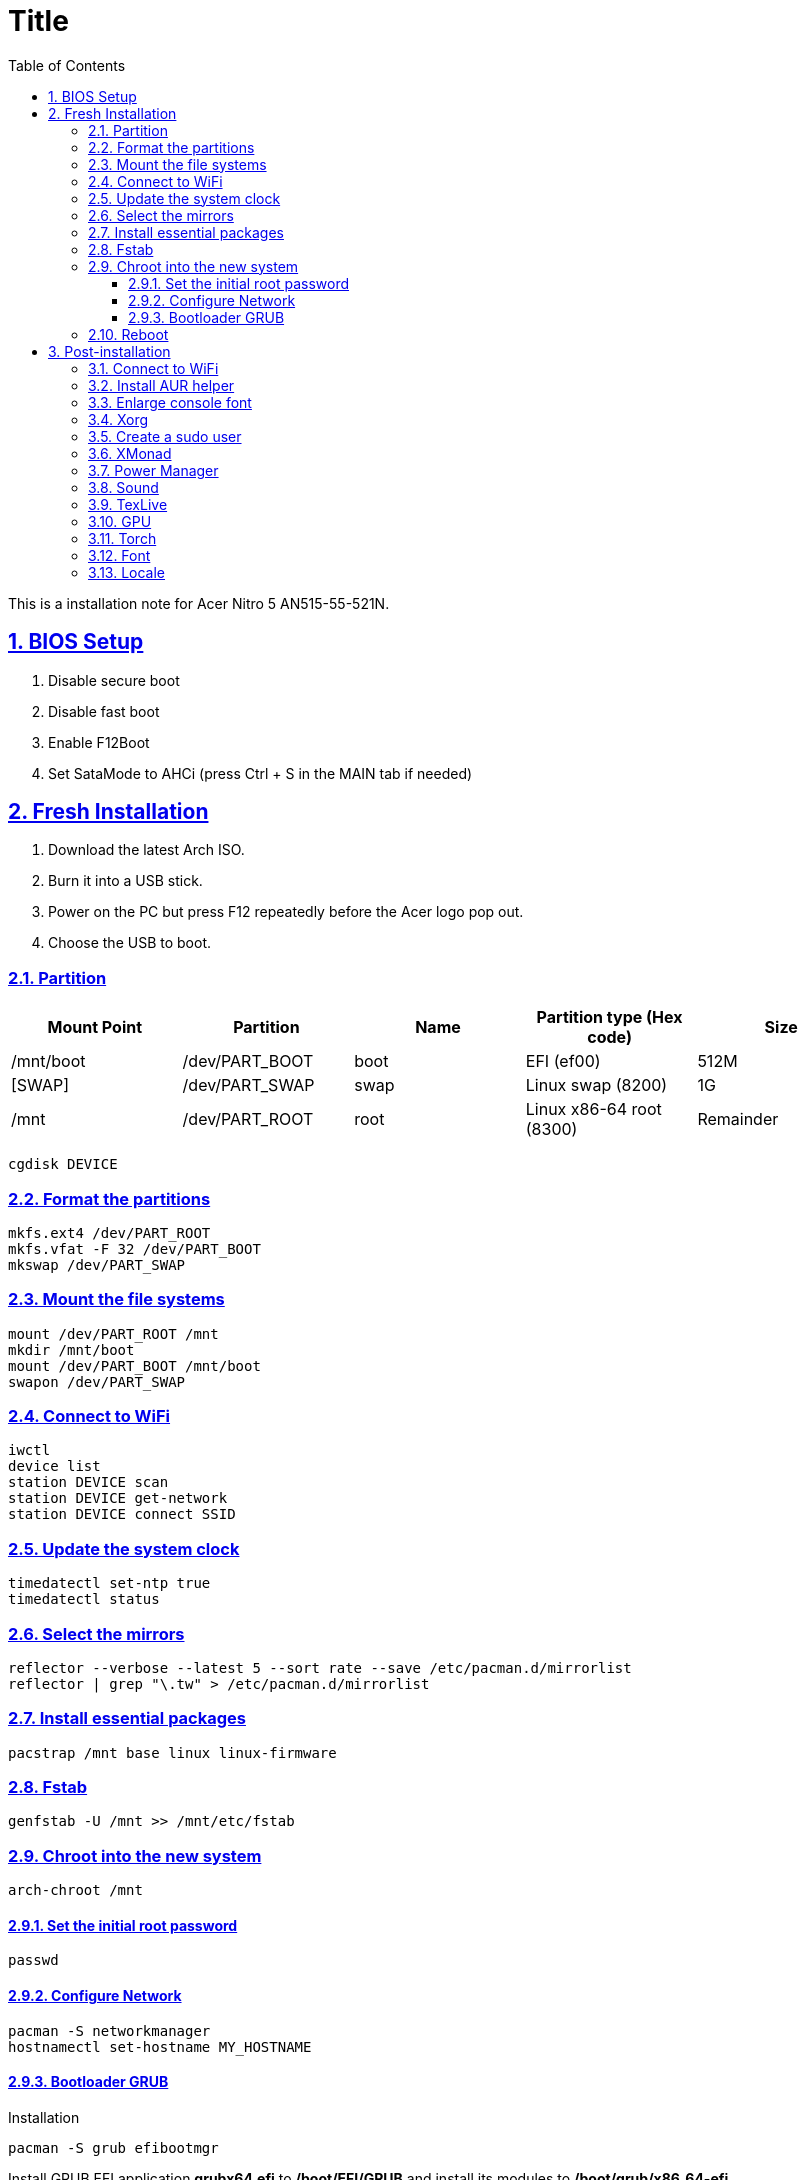 = Title
:nofooter:
:toc: left
:toclevels: 3
:icons: font
:source-highlighter: rouge
:rouge-style: thankful_eyes
:sectnums:
:sectlinks:
:sectanchors:
:stem:

This is a installation note for Acer Nitro 5 AN515-55-521N.

== BIOS Setup

. Disable secure boot
. Disable fast boot
. Enable F12Boot
. Set SataMode to AHCi (press Ctrl + S in the MAIN tab if needed)


== Fresh Installation

. Download the latest Arch ISO.
. Burn it into a USB stick.
. Power on the PC but press F12 repeatedly before the Acer logo pop out.
. Choose the USB to boot.

=== Partition

[options="header", frame="topbot", grid="none"]
|===

| Mount Point | Partition  | Name | Partition type (Hex code) | Size
| /mnt/boot   | /dev/PART_BOOT | boot | EFI (ef00)                | 512M
| [SWAP]      | /dev/PART_SWAP | swap | Linux swap (8200)         | 1G
| /mnt        | /dev/PART_ROOT | root | Linux x86-64 root (8300)  | Remainder

|===

	cgdisk DEVICE


=== Format the partitions

	mkfs.ext4 /dev/PART_ROOT
	mkfs.vfat -F 32 /dev/PART_BOOT
	mkswap /dev/PART_SWAP

=== Mount the file systems

	mount /dev/PART_ROOT /mnt
	mkdir /mnt/boot
	mount /dev/PART_BOOT /mnt/boot
	swapon /dev/PART_SWAP

=== Connect to WiFi

	iwctl
	device list
	station DEVICE scan
	station DEVICE get-network
	station DEVICE connect SSID

===  Update the system clock

	timedatectl set-ntp true
	timedatectl status

=== Select the mirrors

	reflector --verbose --latest 5 --sort rate --save /etc/pacman.d/mirrorlist
	reflector | grep "\.tw" > /etc/pacman.d/mirrorlist

=== Install essential packages

	pacstrap /mnt base linux linux-firmware

=== Fstab

	genfstab -U /mnt >> /mnt/etc/fstab


=== Chroot into the new system

	arch-chroot /mnt

==== Set the initial root password

	passwd

==== Configure Network

	pacman -S networkmanager
	hostnamectl set-hostname MY_HOSTNAME

==== Bootloader GRUB

Installation

	pacman -S grub efibootmgr

Install GRUB EFI application *grubx64.efi* to */boot/EFI/GRUB* and install its modules to */boot/grub/x86_64-efi*

	grub-install --target=x86_64-efi --efi-directory=/boot --bootloader-id=GRUB
	grub-mkconfig -o /boot/grub/grub.cfg


Finally, we exit the chroot by Ctrl+d

=== Reboot

Unmount

	umount -R /mnt

Poweroff, remove the usb, and then restart the PC

	poweroff


After installation, you may enable FastBoot and SecureBoot.
But you need to add the /boot/EFI/GRUB/grubx64.efi into the database
in the settings  of BIOS (Select an UEFI file as trusted).


== Post-installation

=== Connect to WiFi

Enable/start the NetworkManager

	systemctl enable NetworkManager.service
	systemctl start NetworkManager.service

Connect to a WiFi with TUI

	nmtui


=== Install AUR helper

	pacman -S --needed git base-devel
	git clone https://aur.archlinux.org/yay.git
	cd yay
	makepkg -si

Enable color

	vim /etc/pacman.conf

=== Enlarge console font

	pacman -S terminus-font
	echo FONT=ter-m28n >> /etc/vconsole.conf

=== Xorg

Since we're going to use both Intel  and

	pacman -S xf86-video-intel xorg-server xorg-apps

Test xorg

	pacman -S xorg-xinit xterm
	xinit

=== Create a sudo user

Uncomment the wheel group

	pacman -S vi sudo
	visudo

Create a user and add it to the group

	useradd -m -g users -G wheel -s /bin/bash USERNAME
	passwd USERNAME


=== XMonad

	pacman -S xmonad xmonad-contrib
	echo "exec xmonad" >> ~/.xinitrc

=== Power Manager

	pacman -S tlp
	yay -S tlpui
	systemctl enable tlp
	systemctl start tlp

Install acpi for directly check on the battery status

	pacman -S acpi
	acpi

=== Sound

Note that the default of ALSA is muted. We need to toggle the speaker by some utils.

	pacman -S pavucontrol

=== TexLive

	pacman -S texlive-most texlive-lang biber

=== GPU

List devices

    lspci -k | grep -A 2 -E "(VGA|3D)"

Install pacakge

	pacman -S nvidia

Reboot since *nvidia* contains a file blacklisting the *nouveau* module.

	reboot

Check the driver works normally

	nvidia-smi
	pacman -S nvtop
	nvtop

Xorg configuration

	nvidia-xconfig

List graphic driver providers

	xrandr --listproviders

=== Torch

	pacman -S python-pytorch-cuda

Add the following line to shell config

	export CUDA_HOME=/opt/cuda

Install ninja for faster build

	pacman -S ninja

Install torchvision and remember to skip the check step to avoid out of memory

	yay -S python-torchvision-cuda --editmenu

=== Font

	yay -S \
		ttf-droid \
		wqy-bitmapfont \
		powerline-fonts \
		ttf-ms-fonts \
		ttf-roboto \
		noto-fonts \
		noto-fonts-cjk \
		adobe-source-han-sans-cn-fonts \
		adobe-source-han-serif-cn-fonts \
		ttf-dejavu

=== Locale

/etc/locale.conf

	export LANG=en_US.UTF-8
	export LC_CTYPE=en_US.UTF-8

Edit /etc/locale.gen
